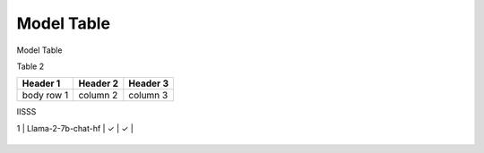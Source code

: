 ***********
Model Table
***********

Model Table

+----+----------------------------------+--------+----------+ 
| No | Model Name                       | Hybrid | NPU-only |
+====+==================================+========+==========+


Table 2

+------------+------------+-----------+
| Header 1   | Header 2   | Header 3  |
+============+============+===========+
| body row 1 | column 2   | column 3  |
+------------+------------+-----------+


IISSS




| 1  | Llama-2-7b-chat-hf               | ✓      | ✓       |
+----+----------------------------------+--------+----------+
